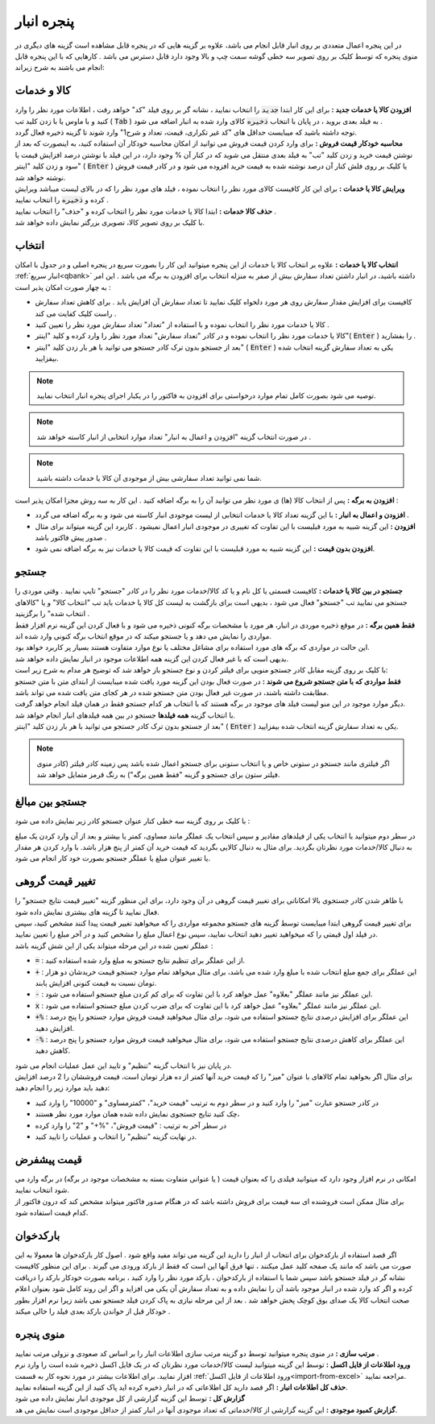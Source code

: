 .. meta::
   :description: مدیریت بر لیست کالا و خدمات ذخیره شده در انبار و همچنین انتخاب لیستی از آنها برای افزوده شدن به برگه

.. _window-bank:

پنجره انبار
=====================
.. image:: images/window_bank.png
    :alt:  پنجره انبار
    :align: center

| در این پنجره اعمال متعددی بر روی انبار قابل انجام می باشد، علاوه بر گزینه هایی که در پنجره قابل مشاهده است گزینه های دیگری در منوی پنجره که توسط کلیک بر روی تصویر سه خطی گوشه سمت چپ و بالا وجود دارد قابل دسترس می باشد . کارهایی که با این پنجره قابل انجام می باشند به شرح زیراند:


.. _bank_products:

کالا و خدمات
`````````````
| **افزودن کالا یا خدمات جدید :** برای این کار ابتدا :code:`جدید` را انتخاب نمایید ، نشانه گر بر روی فیلد "کد" خواهد رفت ، اطلاعات مورد نظر را وارد کنید و با ماوس یا با زدن کلید تب ( :code:`Tab` ) به فیلد بعدی بروید ، در پایان با انتخاب :code:`ذخیره` کالای وارد شده به انبار اضافه می شود .
| توجه داشته باشید که میبایست حداقل های "کد غیر تکراری، قیمت، تعداد و شرح1" وارد شوند تا گزینه ذخیره فعال گردد.

| **محاسبه خودکار قیمت فروش :** برای وارد کردن قیمت فروش می توانید از امکان محاسبه خودکار آن استفاده کنید، به اینصورت که بعد از نوشتن قیمت خرید و زدن کلید "تب" به فیلد بعدی منتقل می شوید که در کنار آن % وجود دارد، در این فیلد با نوشتن درصد افزایش قیمت یا سود و زدن کلید "اینتر" ( :code:`Enter` ) یا کلیک بر روی فلش کنار آن درصد نوشته شده به قیمت خرید افزوده می شود و در کادر قیمت فروش نوشته خواهد شد.

| **ویرایش کالا یا خدمات :** برای این کار کافیست کالای مورد نظر را انتخاب نموده ، فیلد های مورد نظر را که در بالای لیست میباشد ویرایش کرده و :code:`ذخیره` را انتخاب نمایید .

| **حذف کالا خدمات :** ابتدا کالا یا خدمات مورد نظر را انتخاب کرده و "حذف" را انتخاب نمایید .

| با کلیک بر روی تصویر کالا، تصویری بزرگتر نمایش داده خواهد شد.

.. _bank_select:

انتخاب
`````````````
| **انتخاب کالا یا خدمات :** علاوه بر انتخاب کالا یا خدمات از این پنجره میتوانید این کار را بصورت سریع در پنجره اصلی و در جدول با امکان :ref:`انبار سریع<qbank>` داشته باشید، در انبار داشتن تعداد سفارش بیش از صفر به منزله انتخاب برای افزودن به برگه می باشد . این امر به چهار صورت امکان پذیر است :

* کافیست برای افزایش مقدار سفارش روی هر مورد دلخواه کلیک نمایید تا تعداد سفارش آن افزایش یابد . برای کاهش تعداد سفارش راست کلیک کفایت می کند .
* کالا یا خدمات مورد نظر را انتخاب نموده و با استفاده از "تعداد" تعداد سفارش مورد نظر را تعیین کنید .
* کالا یا خدمات مورد نظر را انتخاب نموده و در کادر "تعداد سفارش" تعداد مورد نظر را وارد کرده و کلید "اینتر"( :code:`Enter` ) را بفشارید .
* بعد از جستجو بدون ترک کادر جستجو می توانید با هر بار زدن کلید "اینتر" ( :code:`Enter` ) یکی به تعداد سفارش گزینه انتخاب شده بیفزایید.

.. note::  توصیه می شود بصورت کامل تمام موارد درخواستی برای افزودن به فاکتور را در یکبار اجرای پنجره انبار انتخاب نمایید.
.. note:: در صورت انتخاب گزینه "افزودن و اعمال به انبار" تعداد موارد انتخابی از انبار کاسته خواهد شد .
.. note:: شما نمی توانید تعداد سفارشی بیش از موجودی آن کالا یا خدمات داشته باشید.

| **افزودن به برگه :** پس از انتخاب کالا (ها) ی مورد نظر می توانید آن را به برگه اضافه کنید . این کار به سه روش مجزا امکان پذیر است :

* **افزودن و اعمال به انبار :** با این گزینه تعداد کالا یا خدمات انتخابی از لیست موجودی انبار کاسته می شود و به برگه اضافه می گردد .
* **افزودن :** این گزینه شبیه به مورد قبلیست با این تفاوت که تغییری در موجودی انبار اعمال نمیشود . کاربرد این گزینه میتواند برای مثال صدور پیش فاکتور باشد .
* **افزودن بدون قیمت :** این گزینه شبیه به مورد قبلیست با این تفاوت که قیمت کالا یا خدمات نیز به برگه اضافه نمی شود.

.. _bank_search:

جستجو
`````````````
| **جستجو در بین کالا یا خدمات :** کافیست قسمتی یا کل نام و یا کد کالا/خدمات مورد نظر را در کادر "جستجو" تایپ نمایید . وقتی موردی را جستجو می نمایید تب "جستجو" فعال می شود ، بدیهی است برای بازگشت به لیست کل کالا یا خدمات باید تب "انتخاب کالا" و یا "کالاهای انتخاب شده" را برگزینید .

.. image:: images/bank_mnu_filter.png
    :alt:  فیلتر جستجو
    :align: center

| **فقط همین برگه :** در موقع ذخیره موردی در انبار، هر مورد با مشخصات برگه کنونی ذخیره می شود و با فعال کردن این گزینه نرم افزار فقط مواردی را نمایش می دهد و یا جستجو میکند که در موقع انتخاب برگه کنونی وارد شده اند.
| این حالت در مواردی که برگه های مورد استفاده برای مشاغل مختلف یا نوع موارد متفاوت هستند بسیار پر کاربرد خواهد بود.
| بدیهی است که با غیر فعال کردن این گزینه همه اطلاعات موجود در انبار نمایش داده خواهد شد.

| با کلیک بر روی گزینه مقابل کادر جستجو منویی برای فیلتر کردن و نوع جستجو باز خواهد شد که توضیح هر مدام به شرح زیر است:
| **فقط مواردی که با متن جستجو شروع می شوند :** در صورت فعال بودن این گزینه مورد یافت شده میبایست از ابتدای متن با متن جستجو مطابقت داشته باشند، در صورت غیر فعال بودن متن جستجو شده در هر کجای متن یافت شده می تواند باشد.
| دیگر موارد موجود در این منو لیست فیلد های موجود در برگه هستند که با انتخاب هر کدام جستجو فقط در همان فیلد انجام خواهد گرفت.
| با انتخاب گزینه **همه فیلدها** جستجو در بین همه فیلدهای انبار انجام خواهد شد.

| بعد از جستجو بدون ترک کادر جستجو می توانید با هر بار زدن کلید "اینتر" ( :code:`Enter` ) یکی به تعداد سفارش گزینه انتخاب شده بیفزایید.

.. note:: اگر فیلتری مانند جستجو در ستونی خاص و یا انتخاب ستونی برای جستجو اعمال شده باشد پس زمینه کادر فیلتر (کادر منوی فیلتر ستون برای جستجو و گزینه "فقط همین برگه") به رنگ قرمز متمایل خواهد شد.

.. _bank_adv_search:

جستجو بین مبالغ
```````````````````
با کلیک بر روی گزینه سه خطی کنار عنوان جستجو کادر زیر نمایش داده می شود :

.. image:: images/bank_advsearch.png
    :alt: جستجوی پیشرفته
    :align: center

در سطر دوم میتوانید با انتخاب یکی از فیلدهای مقادیر و سپس انتخاب یک عملگر مانند مساوی، کمتر یا بیشتر و بعد از آن وارد کردن یک مبلغ به دنبال کالا/خدمات مورد نظرتان بگردید. برای مثال به دنبال کالایی بگردید که قیمت خرید آن کمتر از پنج هزار باشد. با وارد کردن هر مقدار یا تغییر عنوان مبلغ یا عملگر جستجو بصورت خود کار انجام می شود.

.. _bank_change_price:

تغییر قیمت گروهی
```````````````````
| با ظاهر شدن کادر جستجوی بالا امکاناتی برای تغییر قیمت گروهی در آن وجود دارد، برای این منظور گزینه "تغییر قیمت نتایج جستجو" را فعال نمایید تا گزینه های بیشتری نمایش داده شود.
| برای تغییر قیمت گروهی ابتدا میبایست توسط گزینه های جستجو مجموعه مواردی را که میخواهید تغییر قیمت پیدا کنند مشخص کنید، سپس در فیلد اول قیمتی را که میخواهید تغییر دهید انتخاب نمایید، سپس نوع اعمال مبلغ را مشخص کنید و در آخر مبلغ را تعیین نمایید.
| عملگر تعیین شده در این مرحله میتواند یکی از این شش گزینه باشد :

* :code:`=` : از این عملگر برای تنظیم نتایج جستجو به مبلغ وارد شده استفاده کنید.
* :code:`+` : این عملگر برای جمع مبلغ انتخاب شده با مبلغ وارد شده می باشد، برای مثال میخواهد تمام موارد جستجو قیمت خریدشان دو هزار تومان نسبت به قیمت کنونی افزایش یابند.
* :code:`-` : این عملگر نیز مانند عملگر "بعلاوه" عمل خواهد کرد با این تفاوت که برای کم کردن مبلغ جستجو استفاده می شود.
* :code:`x` : این عملگر نیز مانند عملگر "بعلاوه" عمل خواهد کرد با این تفاوت که برای ضرب کردن مبلغ جستجو استفاده می شود.
* :code:`+%` : این عملگر برای افزایش درصدی نتایج جستجو استفاده می شود، برای مثال میخواهید قیمت فروش موارد جستجو را پنج درصد افزایش دهید.
* :code:`-%` : این عملگر برای کاهش درصدی نتایج جستجو استفاده می شود، برای مثال میخواهید قیمت فروش موارد جستجو را پنج درصد کاهش دهید.

| در پایان نیز با انتخاب گزینه "تنظیم" و تایید این عمل عملیات انجام می شود.

| برای مثال اگر بخواهید تمام کالاهای با عنوان "میز" را که قیمت خرید آنها کمتر از ده هزار تومان است، قیمت فروششان را 2 درصد افزایش دهید باید موارد زیر را انجام دهید:

* در کادر جستجو عبارت "میز" را وارد کنید و در سطر دوم به ترتیب "قیمت خرید"، "کمترمساوی" و "10000" را وارد کنید
* چک کنید تنایج جستجوی نمایش داده شده همان موارد مورد نظر هستند،
* در سطر آخر به ترتیب : "قیمت فروش"، "%+" و "2" را وارد کرده
* در نهایت گزینه "تنظیم" را انتخاب و عملیات را تایید کنید.

.. _bank_defprice:

قیمت پیشفرض
``````````````
.. image:: images/bank_mnu_defprice.png
    :alt:  قیمت پیشفرض
    :align: center

| امکانی در نرم افزار وجود دارد که میتوانید فیلدی را که بعنوان قیمت ( یا عنوانی متفاوت بسته به مشخصات موجود در برگه) در برگه وارد می شود انتخاب نمایید.
| برای مثال ممکن است فروشنده ای سه قیمت برای فروش داشته باشد که در هنگام صدور فاکتور میتواند مشخص کند که درون فاکتور از کدام قیمت استفاده شود.

.. _bank_barcode:

بارکدخوان
`````````````
اگر قصد استفاده از بارکدخوان برای انتخاب از انبار را دارید این گزینه می تواند مفید واقع شود . اصول کار بارکدخوان ها معمولا به این صورت می باشد که مانند یک صفحه کلید عمل میکنند ، تنها فرق آنها این است که فقط از بارکد ورودی می گیرند . برای این منظور کافیست نشانه گر در فیلد جستجو باشد سپس شما با استفاده از بارکدخوان ، بارکد مورد نظر را وارد کنید ، برنامه بصورت خودکار بارکد را دریافت کرده و اگر کد وارد شده در انبار موجود باشد آن را نمایش داده و به تعداد سفارش آن یکی می افزاید و اگر این روند کامل شود بعنوان اعلام صحت انتخاب کالا یک صدای بوق کوچک پخش خواهد شد . بعد از این مرحله نیازی به پاک کردن فیلد جستجو نمی باشد زیرا نرم افزار بطور خودکار قبل از خواندن بارکد بعدی فیلد را خالی میکند .


.. _bank_menu:

منوی پنجره
`````````````
.. image:: images/bank_menu.png
    :alt:  منوی پنجره
    :align: center

| **مرتب سازی :** در منوی پنجره میتوانید توسط دو گزینه مرتب سازی اطلاعات انبار را بر اساس کد صعودی و نزولی مرتب نمایید .
| **ورود اطلاعات از فایل اکسل :** توسط این گزینه میتوانید لیست کالا/خدمات مورد نظرتان که در یک فایل اکسل ذخیره شده است را وارد نرم افزار نمایید. برای اطلاعات بیشتر در مورد نحوه کار به قسمت :ref:`ورود اطلاعات از فایل اکسل<import-from-excel>` مراجعه نمایید.
| **حذف کل اطلاعات انبار :** اگر قصد دارید کل اطلاعاتی که در انبار ذخیره کرده اید پاک کنید از این گزینه استفاده نمایید.

.. image:: images/bank_report.png
    :alt: گزارش انبار
    :align: center

| **گزارش کل :** توسط این گزینه گزارشی از کل موجودی انبار نمایش داده می شود
| **گزارش کمبود موجودی :** این گزینه گزارشی از کالا/خدماتی که تعداد موجودی آنها در انبار کمتر از حداقل موجودی است نمایش می هد.
